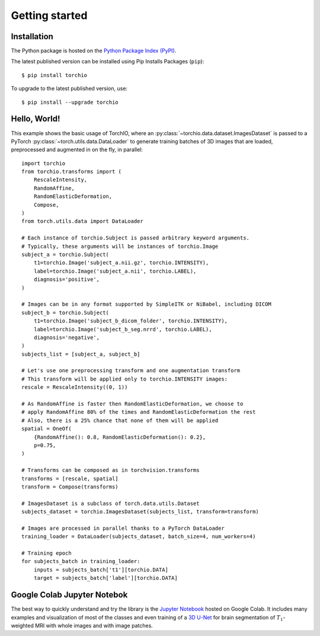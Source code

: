 ###############
Getting started
###############

Installation
============

The Python package is hosted on the
`Python Package Index (PyPI) <https://pypi.org/project/torchio/>`_.

The latest published version can be installed
using Pip Installs Packages (``pip``)::

    $ pip install torchio

To upgrade to the latest published version, use::

    $ pip install --upgrade torchio



Hello, World!
=============

This example shows the basic usage of TorchIO, where an
:py:class:`~torchio.data.dataset.ImagesDataset` is passed to
a PyTorch :py:class:`~torch.utils.data.DataLoader` to generate training batches
of 3D images that are loaded, preprocessed and augmented in on the fly,
in parallel::

    import torchio
    from torchio.transforms import (
        RescaleIntensity,
        RandomAffine,
        RandomElasticDeformation,
        Compose,
    )
    from torch.utils.data import DataLoader

    # Each instance of torchio.Subject is passed arbitrary keyword arguments.
    # Typically, these arguments will be instances of torchio.Image
    subject_a = torchio.Subject(
        t1=torchio.Image('subject_a.nii.gz', torchio.INTENSITY),
        label=torchio.Image('subject_a.nii', torchio.LABEL),
        diagnosis='positive',
    )

    # Images can be in any format supported by SimpleITK or NiBabel, including DICOM
    subject_b = torchio.Subject(
        t1=torchio.Image('subject_b_dicom_folder', torchio.INTENSITY),
        label=torchio.Image('subject_b_seg.nrrd', torchio.LABEL),
        diagnosis='negative',
    )
    subjects_list = [subject_a, subject_b]

    # Let's use one preprocessing transform and one augmentation transform
    # This transform will be applied only to torchio.INTENSITY images:
    rescale = RescaleIntensity((0, 1))

    # As RandomAffine is faster then RandomElasticDeformation, we choose to
    # apply RandomAffine 80% of the times and RandomElasticDeformation the rest
    # Also, there is a 25% chance that none of them will be applied
    spatial = OneOf(
        {RandomAffine(): 0.8, RandomElasticDeformation(): 0.2},
        p=0.75,
    )

    # Transforms can be composed as in torchvision.transforms
    transforms = [rescale, spatial]
    transform = Compose(transforms)

    # ImagesDataset is a subclass of torch.data.utils.Dataset
    subjects_dataset = torchio.ImagesDataset(subjects_list, transform=transform)

    # Images are processed in parallel thanks to a PyTorch DataLoader
    training_loader = DataLoader(subjects_dataset, batch_size=4, num_workers=4)

    # Training epoch
    for subjects_batch in training_loader:
        inputs = subjects_batch['t1'][torchio.DATA]
        target = subjects_batch['label'][torchio.DATA]




Google Colab Jupyter Notebok
============================

|Google-Colab-notebook|

The best way to quickly understand and try the library is the
`Jupyter Notebook <https://colab.research.google.com/drive/112NTL8uJXzcMw4PQbUvMQN-WHlVwQS3i>`_
hosted on Google Colab.
It includes many examples and visualization of most of the classes and even
training of a `3D U-Net <https://www.github.com/fepegar/unet>`_ for brain
segmentation of :math:`T_1`-weighted MRI with whole images and
with image patches.

.. |Google-Colab-notebook| image:: https://colab.research.google.com/assets/colab-badge.svg
   :target: https://colab.research.google.com/drive/112NTL8uJXzcMw4PQbUvMQN-WHlVwQS3i
   :alt: Google Colab notebook
